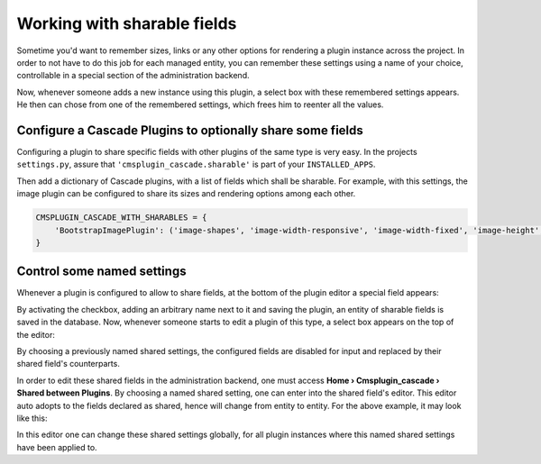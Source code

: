 ============================
Working with sharable fields
============================

Sometime you'd want to remember sizes, links or any other options for rendering a plugin instance
across the project. In order to not have to do this job for each managed entity, you can remember
these settings using a name of your choice, controllable in a special section of the administration
backend.

Now, whenever someone adds a new instance using this plugin, a select box with these remembered
settings appears. He then can chose from one of the remembered settings, which frees him to
reenter all the values.


Configure a Cascade Plugins to optionally share some fields
===========================================================

Configuring a plugin to share specific fields with other plugins of the same type is very easy.
In the projects ``settings.py``, assure that ``'cmsplugin_cascade.sharable'`` is part of your
``INSTALLED_APPS``.

Then add a dictionary of Cascade plugins, with a list of fields which shall be sharable. For
example, with this settings, the image plugin can be configured to share its sizes and rendering
options among each other.

.. code-block:: python

	CMSPLUGIN_CASCADE_WITH_SHARABLES = {
	    'BootstrapImagePlugin': ('image-shapes', 'image-width-responsive', 'image-width-fixed', 'image-height', 'resize-options',),
	}


Control some named settings
===========================

Whenever a plugin is configured to allow to share fields, at the bottom of the plugin editor a
special field appears:

|remember-settings|

.. |remember-settings| image:: /_static/remember-settings.png

By activating the checkbox, adding an arbitrary name next to it and saving the plugin, an entity
of sharable fields is saved in the database. Now, whenever someone starts to edit a plugin of this
type, a select box appears on the top of the editor:

|use-shared-settings|

.. |use-shared-settings| image:: /_static/use-shared-settings.png

By choosing a previously named shared settings, the configured fields are disabled for input and
replaced by their shared field's counterparts.

In order to edit these shared fields in the administration backend, one must access 
**Home › Cmsplugin_cascade › Shared between Plugins**. By choosing a named shared setting, one can
enter into the shared field's editor. This editor auto adopts to the fields declared as shared,
hence will change from entity to entity. For the above example, it may look like this:

|edit-shared-fields|

.. |edit-shared-fields| image:: /_static/edit-shared-fields.png

In this editor one can change these shared settings globally, for all plugin instances where this
named shared settings have been applied to.
